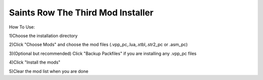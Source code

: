 Saints Row The Third Mod Installer
==============


How To Use:

1)Choose the installation directory

2)Click "Choose Mods" and choose the mod files (.vpp_pc,.lua,.xtbl,.str2_pc or .asm_pc)

3)(Optional but recommended) Click "Backup Packfiles" if you are installing any .vpp_pc files

4)Click "Install the mods"

5)Clear the mod list when you are done
